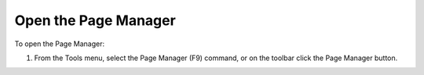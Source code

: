 .. |img_def_Page_Manager_button_bmp| image:: images/Page_Manager_button.bmp


.. _Page-Manager_Opening_the_Page_Manager:


Open the Page Manager
=====================

To open the Page Manager:

1.	From the Tools menu, select the Page Manager (F9) command, or on the toolbar click the |img_def_Page_Manager_button_bmp| Page Manager button.



